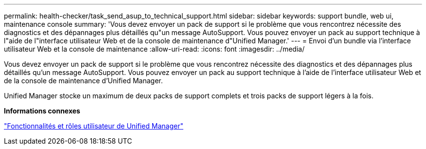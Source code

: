 ---
permalink: health-checker/task_send_asup_to_technical_support.html 
sidebar: sidebar 
keywords: support bundle, web ui, maintenance console 
summary: 'Vous devez envoyer un pack de support si le problème que vous rencontrez nécessite des diagnostics et des dépannages plus détaillés qu"un message AutoSupport. Vous pouvez envoyer un pack au support technique à l"aide de l"interface utilisateur Web et de la console de maintenance d"Unified Manager.' 
---
= Envoi d'un bundle via l'interface utilisateur Web et la console de maintenance
:allow-uri-read: 
:icons: font
:imagesdir: ../media/


[role="lead"]
Vous devez envoyer un pack de support si le problème que vous rencontrez nécessite des diagnostics et des dépannages plus détaillés qu'un message AutoSupport. Vous pouvez envoyer un pack au support technique à l'aide de l'interface utilisateur Web et de la console de maintenance d'Unified Manager.

Unified Manager stocke un maximum de deux packs de support complets et trois packs de support légers à la fois.

*Informations connexes*

link:../config/reference_unified_manager_roles_and_capabilities.html["Fonctionnalités et rôles utilisateur de Unified Manager"]
